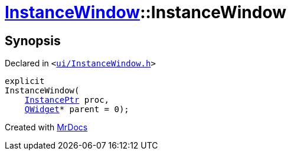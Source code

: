 [#InstanceWindow-2constructor]
= xref:InstanceWindow.adoc[InstanceWindow]::InstanceWindow
:relfileprefix: ../
:mrdocs:


== Synopsis

Declared in `&lt;https://github.com/PrismLauncher/PrismLauncher/blob/develop/launcher/ui/InstanceWindow.h#L56[ui&sol;InstanceWindow&period;h]&gt;`

[source,cpp,subs="verbatim,replacements,macros,-callouts"]
----
explicit
InstanceWindow(
    xref:InstancePtr.adoc[InstancePtr] proc,
    xref:QWidget.adoc[QWidget]* parent = 0);
----



[.small]#Created with https://www.mrdocs.com[MrDocs]#
